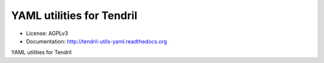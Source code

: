 ==========================
YAML utilities for Tendril
==========================

.. image:: https://img.shields.io/travis/chintal/tendril-utils-yaml.svg
        :target: https://travis-ci.org/chintal/tendril-utils-yaml

.. image:: https://img.shields.io/pypi/v/tendril-utils-yaml.svg
        :target: https://pypi.python.org/pypi/tendril-utils-yaml

* License: AGPLv3
* Documentation: http://tendril-utils-yaml.readthedocs.org


YAML utilities for Tendril


